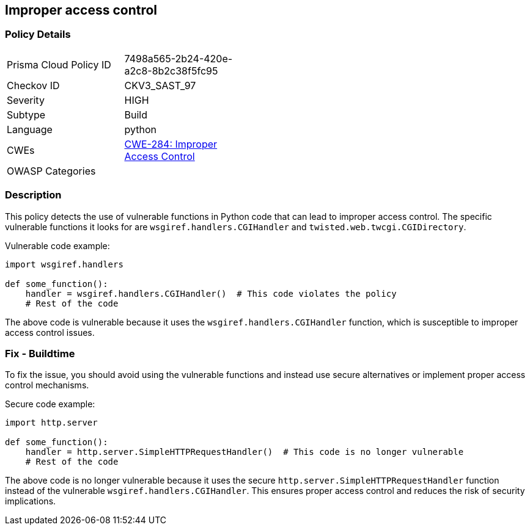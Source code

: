 == Improper access control

=== Policy Details

[width=45%]
[cols="1,1"]
|=== 
|Prisma Cloud Policy ID 
| 7498a565-2b24-420e-a2c8-8b2c38f5fc95

|Checkov ID 
|CKV3_SAST_97

|Severity
|HIGH

|Subtype
|Build

|Language
|python

|CWEs
|https://cwe.mitre.org/data/definitions/284.html[CWE-284: Improper Access Control]

|OWASP Categories
|

|=== 

=== Description

This policy detects the use of vulnerable functions in Python code that can lead to improper access control. The specific vulnerable functions it looks for are `wsgiref.handlers.CGIHandler` and `twisted.web.twcgi.CGIDirectory`.

Vulnerable code example:

[source,python]
----
import wsgiref.handlers

def some_function():
    handler = wsgiref.handlers.CGIHandler()  # This code violates the policy
    # Rest of the code
----

The above code is vulnerable because it uses the `wsgiref.handlers.CGIHandler` function, which is susceptible to improper access control issues.

=== Fix - Buildtime

To fix the issue, you should avoid using the vulnerable functions and instead use secure alternatives or implement proper access control mechanisms.

Secure code example:

[source,python]
----
import http.server

def some_function():
    handler = http.server.SimpleHTTPRequestHandler()  # This code is no longer vulnerable
    # Rest of the code
----

The above code is no longer vulnerable because it uses the secure `http.server.SimpleHTTPRequestHandler` function instead of the vulnerable `wsgiref.handlers.CGIHandler`. This ensures proper access control and reduces the risk of security implications.
    